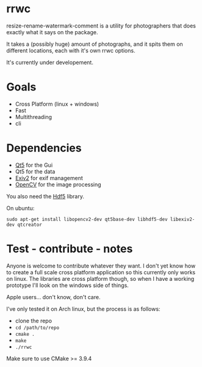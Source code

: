 #+html: <p align="center"><img src="logo.png" /></p>
* rrwc
resize-rename-watermark-comment
is a utility for photographers that does exactly what it says on the package.

It takes a (possibly huge) amount of photographs, and it spits them on different
locations, each with it's own rrwc options.

It's currently under developement.

* Goals
  - Cross Platform (linux + windows)
  - Fast
  - Multithreading
  - cli

* Dependencies
  - [[https://www.qt.io/][Qt5]] for the Gui
  - Qt5 for the data
  - [[http://www.exiv2.org/][Exiv2]] for exif management
  - [[https://opencv.org/][OpenCV]] for the image processing

You also need the [[https://www.hdfgroup.org/solutions/hdf5/][Hdf5]] library.

On ubuntu:
#+BEGIN_SRC
sudo apt-get install libopencv2-dev qt5base-dev libhdf5-dev libexiv2-dev qtcreator
#+END_SRC


* Test - contribute - notes

Anyone is welcome to contribute whatever they want.
I don't yet know how to create a full scale cross platform application
so this currently only works on linux. The libraries are cross platform though,
so when I have a working prototype I'll look on the windows side of things.

Apple users... don't know, don't care.

I've only tested it on Arch linux, but the process is as follows:
- clone the repo
- ~cd /path/to/repo~
- ~cmake .~
- ~make~
- ~./rrwc~

Make sure to use CMake >= 3.9.4
